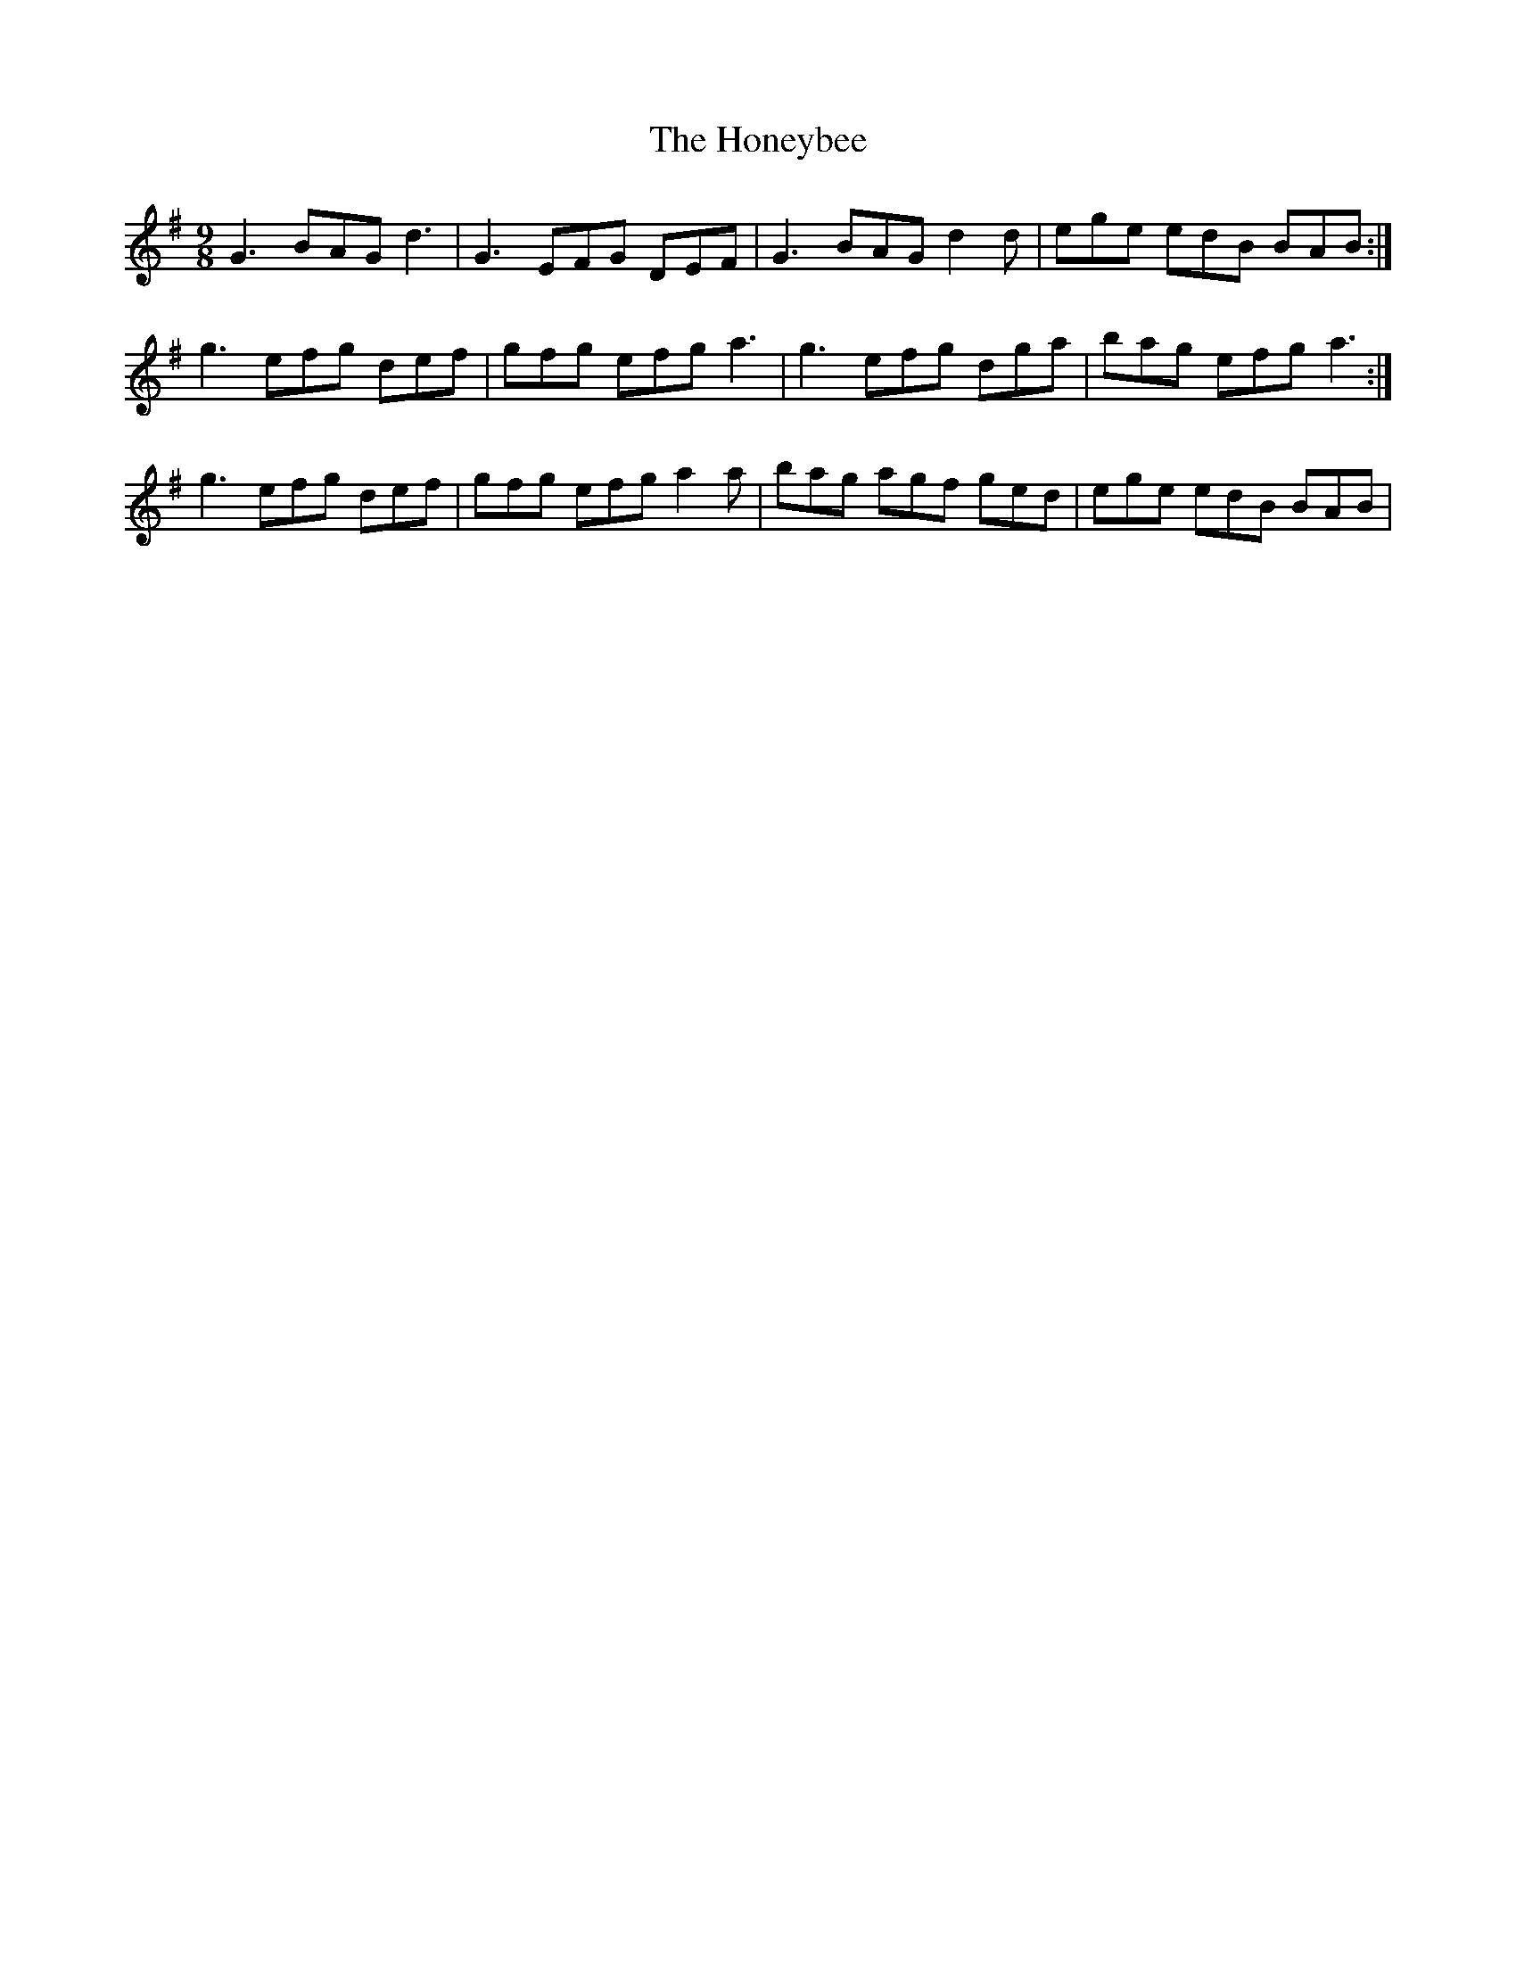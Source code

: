 X: 17772
T: Honeybee, The
R: slip jig
M: 9/8
K: Gmajor
G3 BAG d3|G3 EFG DEF|G3 BAG d2d|ege edB BAB:|
g3 efg def|gfg efg a3|g3 efg dga|bag efg a3:|
g3 efg def|gfg efg a2a|bag agf ged|ege edB BAB|

